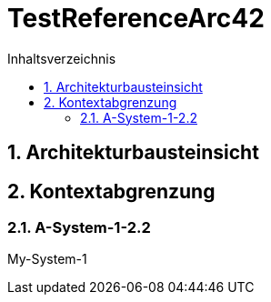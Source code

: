 = TestReferenceArc42
:toc-title: Inhaltsverzeichnis
:toc: left
:numbered:
:imagesdir: ..
:imagesdir: ./img
:imagesoutdir: ./img




== Architekturbausteinsicht







== Kontextabgrenzung




=== A-System-1-2.2

My-System-1







